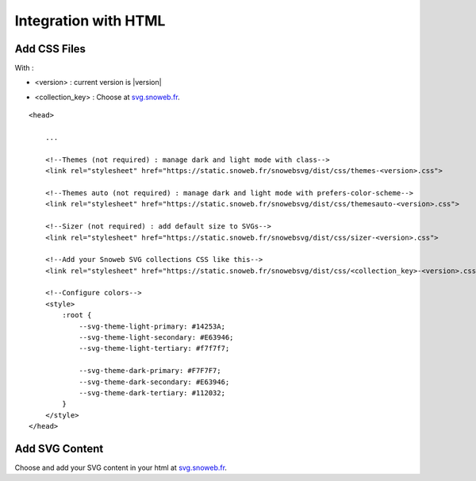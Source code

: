 .. _getting-started_html:


Integration with HTML
=====================


Add CSS Files
-------------

With :

- <version> : current version is |version|

.. image:: https://img.shields.io/pypi/v/snowebsvg
    :target: https://pypi.org/project/snowebsvg/

- <collection_key> : Choose at `svg.snoweb.fr <https://svg.snoweb.fr>`_.

::

    <head>

        ...

        <!--Themes (not required) : manage dark and light mode with class-->
        <link rel="stylesheet" href="https://static.snoweb.fr/snowebsvg/dist/css/themes-<version>.css">

        <!--Themes auto (not required) : manage dark and light mode with prefers-color-scheme-->
        <link rel="stylesheet" href="https://static.snoweb.fr/snowebsvg/dist/css/themesauto-<version>.css">

        <!--Sizer (not required) : add default size to SVGs-->
        <link rel="stylesheet" href="https://static.snoweb.fr/snowebsvg/dist/css/sizer-<version>.css">

        <!--Add your Snoweb SVG collections CSS like this-->
        <link rel="stylesheet" href="https://static.snoweb.fr/snowebsvg/dist/css/<collection_key>-<version>.css">

        <!--Configure colors-->
        <style>
            :root {
                --svg-theme-light-primary: #14253A;
                --svg-theme-light-secondary: #E63946;
                --svg-theme-light-tertiary: #f7f7f7;

                --svg-theme-dark-primary: #F7F7F7;
                --svg-theme-dark-secondary: #E63946;
                --svg-theme-dark-tertiary: #112032;
            }
        </style>
    </head>


Add SVG Content
---------------

Choose and add your SVG content in your html at `svg.snoweb.fr <https://svg.snoweb.fr>`_.
